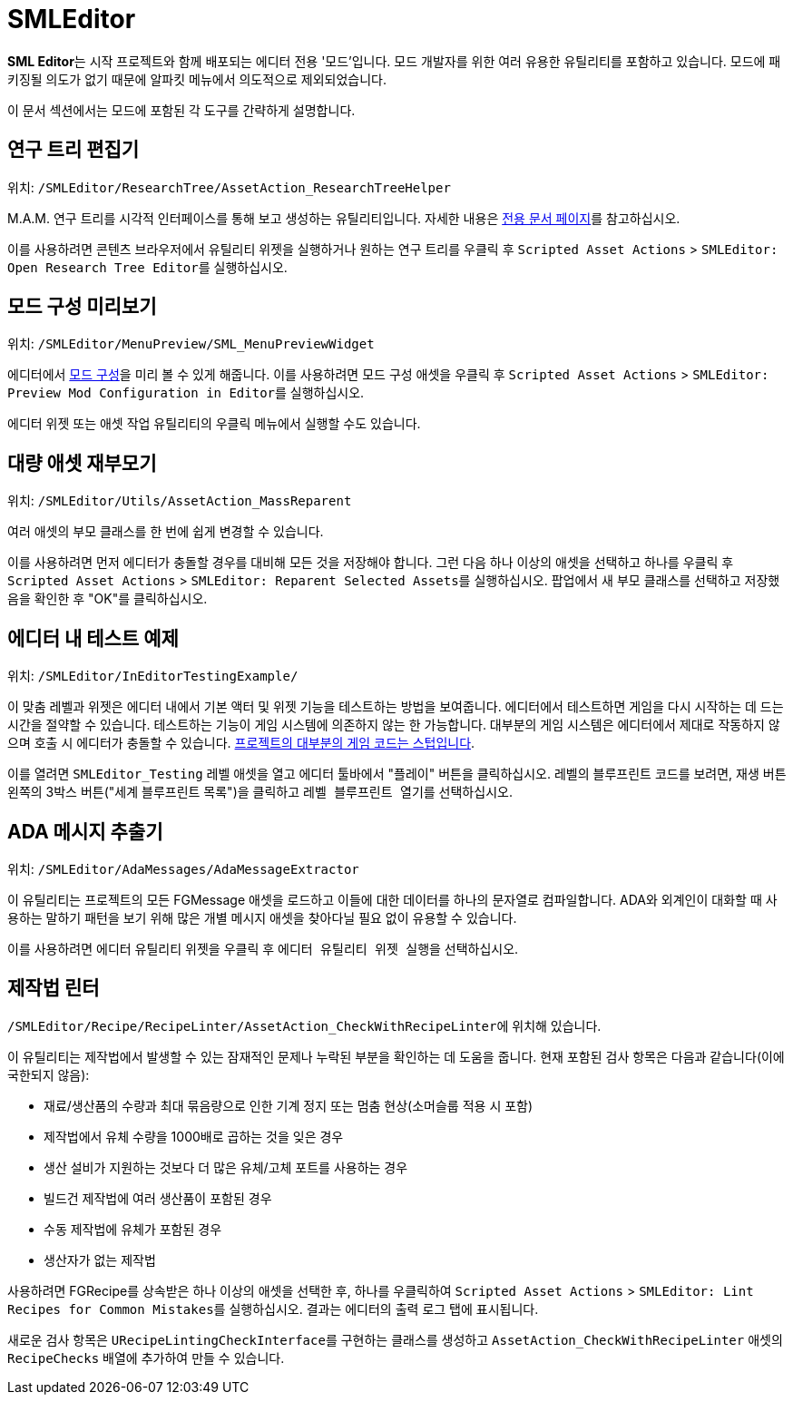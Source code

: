 = SMLEditor

**SML Editor**는 시작 프로젝트와 함께 배포되는 에디터 전용 '모드'입니다.
모드 개발자를 위한 여러 유용한 유틸리티를 포함하고 있습니다.
모드에 패키징될 의도가 없기 때문에 알파킷 메뉴에서 의도적으로 제외되었습니다.

이 문서 섹션에서는 모드에 포함된 각 도구를 간략하게 설명합니다.

[id="ResearchTreeEditor"]
== 연구 트리 편집기

위치: `/SMLEditor/ResearchTree/AssetAction_ResearchTreeHelper`

M.A.M. 연구 트리를 시각적 인터페이스를 통해 보고 생성하는 유틸리티입니다.
자세한 내용은 xref:Development/EditorTools/SMLEditor/ResearchTreeEditor.adoc[전용 문서 페이지]를 참고하십시오.

이를 사용하려면 콘텐츠 브라우저에서 유틸리티 위젯을 실행하거나
원하는 연구 트리를 우클릭 후
`Scripted Asset Actions` > ``SMLEditor: Open Research Tree Editor``를 실행하십시오.

[id="ModConfigurationPreviewer"]
== 모드 구성 미리보기

위치: `/SMLEditor/MenuPreview/SML_MenuPreviewWidget`

에디터에서 xref:Development/ModLoader/Configuration.adoc[모드 구성]을 미리 볼 수 있게 해줍니다.
이를 사용하려면 모드 구성 애셋을 우클릭 후
`Scripted Asset Actions` > ``SMLEditor: Preview Mod Configuration in Editor``를 실행하십시오.

에디터 위젯 또는 애셋 작업 유틸리티의 우클릭 메뉴에서 실행할 수도 있습니다.

[id="MassAssetReparenter"]
== 대량 애셋 재부모기

위치: `/SMLEditor/Utils/AssetAction_MassReparent`

여러 애셋의 부모 클래스를 한 번에 쉽게 변경할 수 있습니다.

이를 사용하려면 먼저 에디터가 충돌할 경우를 대비해 모든 것을 저장해야 합니다.
그런 다음 하나 이상의 애셋을 선택하고 하나를 우클릭 후
`Scripted Asset Actions` > ``SMLEditor: Reparent Selected Assets``를 실행하십시오.
팝업에서 새 부모 클래스를 선택하고 저장했음을 확인한 후 "OK"를 클릭하십시오.

[id="InEditorTestingExample"]
== 에디터 내 테스트 예제

위치: `/SMLEditor/InEditorTestingExample/`

이 맞춤 레벨과 위젯은 에디터 내에서 기본 액터 및 위젯 기능을 테스트하는 방법을 보여줍니다.
에디터에서 테스트하면 게임을 다시 시작하는 데 드는 시간을 절약할 수 있습니다.
테스트하는 기능이 게임 시스템에 의존하지 않는 한 가능합니다.
대부분의 게임 시스템은 에디터에서 제대로 작동하지 않으며 호출 시 에디터가 충돌할 수 있습니다.
xref:Development/BeginnersGuide/StarterProjectStructure.adoc#PlaceholderSystem[프로젝트의 대부분의 게임 코드는 스텁입니다].

이를 열려면 `SMLEditor_Testing` 레벨 애셋을 열고 에디터 툴바에서 "플레이" 버튼을 클릭하십시오.
레벨의 블루프린트 코드를 보려면,
재생 버튼 왼쪽의 3박스 버튼("세계 블루프린트 목록")을 클릭하고
``레벨 블루프린트 열기``를 선택하십시오.

[id="AdaMessageExtractor"]
== ADA 메시지 추출기

위치: `/SMLEditor/AdaMessages/AdaMessageExtractor`

이 유틸리티는 프로젝트의 모든 FGMessage 애셋을 로드하고 이들에 대한 데이터를 하나의 문자열로 컴파일합니다.
ADA와 외계인이 대화할 때 사용하는 말하기 패턴을 보기 위해
많은 개별 메시지 애셋을 찾아다닐 필요 없이 유용할 수 있습니다.

이를 사용하려면 에디터 유틸리티 위젯을 우클릭 후 ``에디터 유틸리티 위젯 실행``을 선택하십시오.

[id="RecipeLinter"]
== 제작법 린터

``/SMLEditor/Recipe/RecipeLinter/AssetAction_CheckWithRecipeLinter``에 위치해 있습니다.

이 유틸리티는 제작법에서 발생할 수 있는 잠재적인 문제나 누락된 부분을 확인하는 데 도움을 줍니다.
현재 포함된 검사 항목은 다음과 같습니다(이에 국한되지 않음):

- 재료/생산품의 수량과 최대 묶음량으로 인한 기계 정지 또는 멈춤 현상(소머슬룹 적용 시 포함)
- 제작법에서 유체 수량을 1000배로 곱하는 것을 잊은 경우
- 생산 설비가 지원하는 것보다 더 많은 유체/고체 포트를 사용하는 경우
- 빌드건 제작법에 여러 생산품이 포함된 경우
- 수동 제작법에 유체가 포함된 경우
- 생산자가 없는 제작법

사용하려면 FGRecipe를 상속받은 하나 이상의 애셋을 선택한 후,
하나를 우클릭하여
`Scripted Asset Actions` > ``SMLEditor: Lint Recipes for Common Mistakes``를 실행하십시오.
결과는 에디터의 출력 로그 탭에 표시됩니다.

새로운 검사 항목은 ``URecipeLintingCheckInterface``를 구현하는 클래스를 생성하고
`AssetAction_CheckWithRecipeLinter` 애셋의 `RecipeChecks` 배열에 추가하여 만들 수 있습니다.

////

[id="RecipeViewer"]
== 스마트 제작법 뷰어

위치: `/SMLEditor/RecipeEditor/`

자세한 내용은 xref:Development/EditorTools/SMLEditor/RecipeEditor.adoc[전용 페이지]를 참고하십시오.

////
